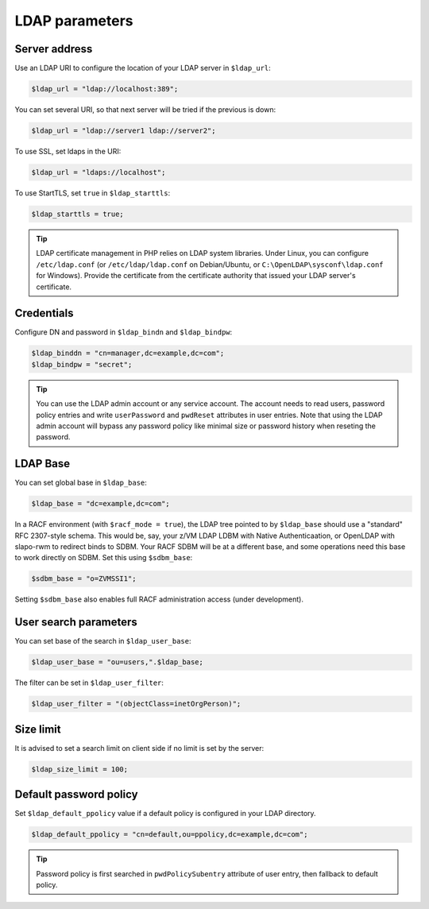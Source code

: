 LDAP parameters
===============

Server address
--------------

Use an LDAP URI to configure the location of your LDAP server in ``$ldap_url``:

.. code-block:: php

    $ldap_url = "ldap://localhost:389";

You can set several URI, so that next server will be tried if the previous is down:

.. code-block:: php

    $ldap_url = "ldap://server1 ldap://server2";

To use SSL, set ldaps in the URI:

.. code-block:: php

    $ldap_url = "ldaps://localhost";

To use StartTLS, set ``true`` in ``$ldap_starttls``:

.. code-block:: php

    $ldap_starttls = true;

.. tip:: LDAP certificate management in PHP relies on LDAP system libraries. Under Linux, you can configure ``/etc/ldap.conf`` (or ``/etc/ldap/ldap.conf`` on Debian/Ubuntu, or ``C:\OpenLDAP\sysconf\ldap.conf`` for Windows). Provide the certificate from the certificate authority that issued your LDAP server's certificate.

Credentials
-----------

Configure DN and password in ``$ldap_bindn`` and ``$ldap_bindpw``:

.. code-block:: php

    $ldap_binddn = "cn=manager,dc=example,dc=com";
    $ldap_bindpw = "secret";

.. tip:: You can use the LDAP admin account or any service account. The account needs to read users, password policy entries and write ``userPassword`` and ``pwdReset`` attributes in user entries. Note that using the LDAP admin account will bypass any password policy like minimal size or password history when reseting the password.

LDAP Base
---------

You can set global base in ``$ldap_base``:

.. code-block:: php

    $ldap_base = "dc=example,dc=com";
    
In a RACF environment (with ``$racf_mode = true``), the LDAP tree pointed to by ``$ldap_base`` should use a "standard" RFC 2307-style schema.  This would be, say, your z/VM LDAP LDBM with Native Authenticaation, or OpenLDAP with slapo-rwm to redirect binds to SDBM.  Your RACF SDBM will be at a different base, and some operations need this base to work directly on SDBM.  Set this using ``$sdbm_base``:

.. code-block:: php

    $sdbm_base = "o=ZVMSSI1";
    
Setting ``$sdbm_base`` also enables full RACF administration access (under development).

User search parameters
----------------------

You can set base of the search in ``$ldap_user_base``:

.. code-block:: php

    $ldap_user_base = "ou=users,".$ldap_base;

The filter can be set in ``$ldap_user_filter``:

.. code-block:: php

    $ldap_user_filter = "(objectClass=inetOrgPerson)";

Size limit
----------

It is advised to set a search limit on client side if no limit is set by the server:

.. code-block:: php

    $ldap_size_limit = 100;

Default password policy
-----------------------

Set ``$ldap_default_ppolicy`` value if a default policy is configured in your LDAP directory.

.. code-block:: php

    $ldap_default_ppolicy = "cn=default,ou=ppolicy,dc=example,dc=com";

.. tip:: Password policy is first searched in ``pwdPolicySubentry`` attribute of user entry, then fallback to default policy.

